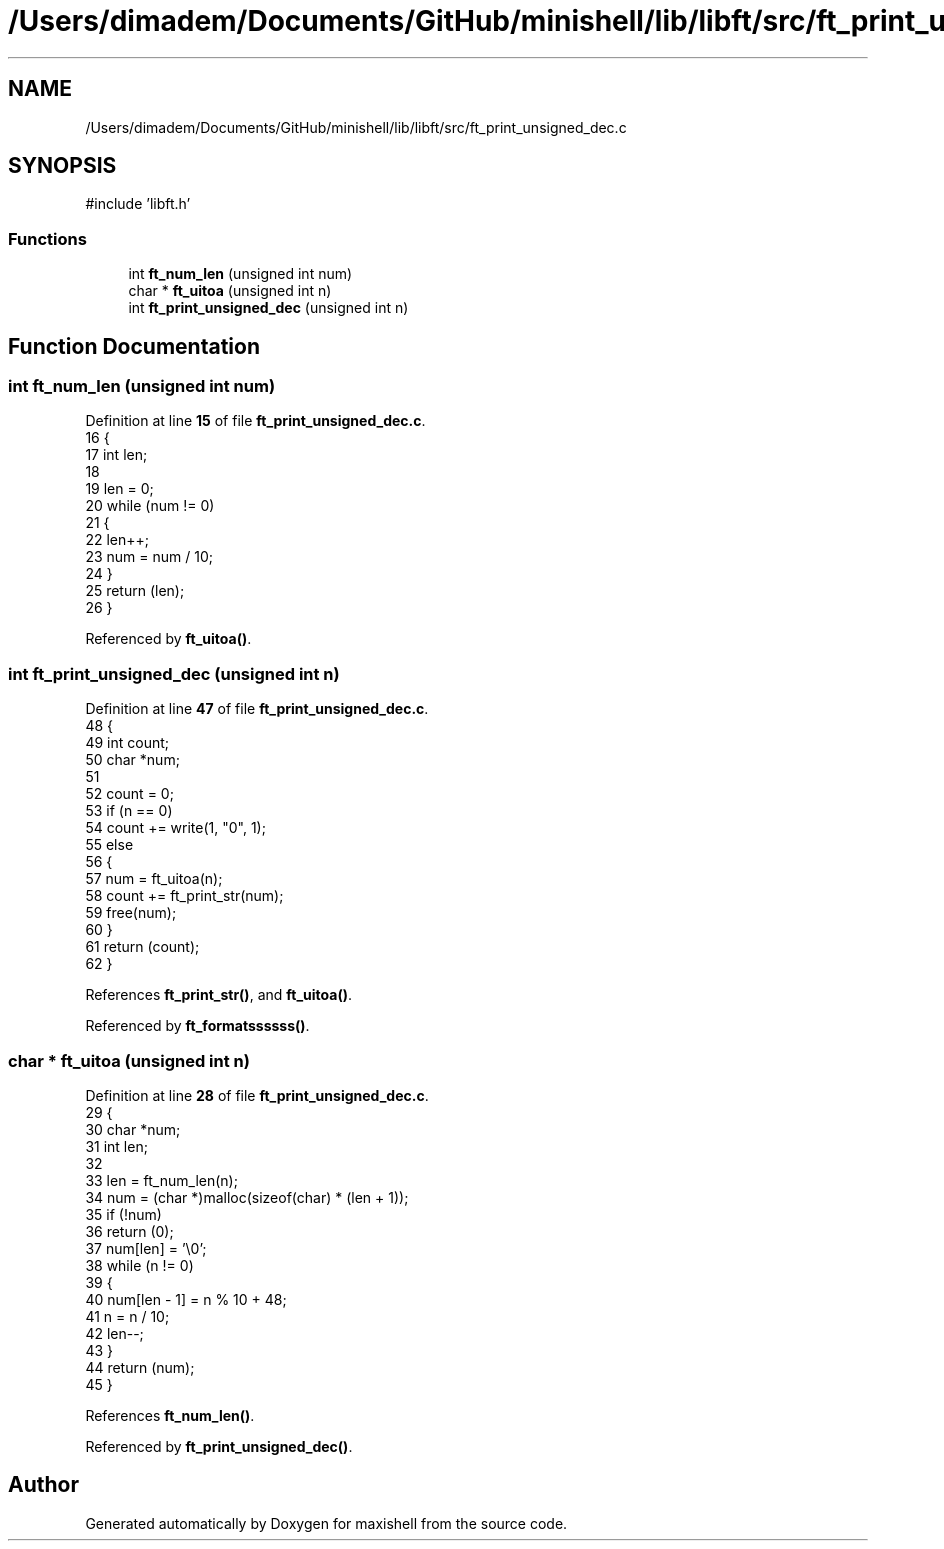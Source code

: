 .TH "/Users/dimadem/Documents/GitHub/minishell/lib/libft/src/ft_print_unsigned_dec.c" 3 "Version 1" "maxishell" \" -*- nroff -*-
.ad l
.nh
.SH NAME
/Users/dimadem/Documents/GitHub/minishell/lib/libft/src/ft_print_unsigned_dec.c
.SH SYNOPSIS
.br
.PP
\fR#include 'libft\&.h'\fP
.br

.SS "Functions"

.in +1c
.ti -1c
.RI "int \fBft_num_len\fP (unsigned int num)"
.br
.ti -1c
.RI "char * \fBft_uitoa\fP (unsigned int n)"
.br
.ti -1c
.RI "int \fBft_print_unsigned_dec\fP (unsigned int n)"
.br
.in -1c
.SH "Function Documentation"
.PP 
.SS "int ft_num_len (unsigned int num)"

.PP
Definition at line \fB15\fP of file \fBft_print_unsigned_dec\&.c\fP\&.
.nf
16 {
17     int len;
18 
19     len = 0;
20     while (num != 0)
21     {
22         len++;
23         num = num / 10;
24     }
25     return (len);
26 }
.PP
.fi

.PP
Referenced by \fBft_uitoa()\fP\&.
.SS "int ft_print_unsigned_dec (unsigned int n)"

.PP
Definition at line \fB47\fP of file \fBft_print_unsigned_dec\&.c\fP\&.
.nf
48 {
49     int     count;
50     char    *num;
51 
52     count = 0;
53     if (n == 0)
54         count += write(1, "0", 1);
55     else
56     {
57         num = ft_uitoa(n);
58         count += ft_print_str(num);
59         free(num);
60     }
61     return (count);
62 }
.PP
.fi

.PP
References \fBft_print_str()\fP, and \fBft_uitoa()\fP\&.
.PP
Referenced by \fBft_formatssssss()\fP\&.
.SS "char * ft_uitoa (unsigned int n)"

.PP
Definition at line \fB28\fP of file \fBft_print_unsigned_dec\&.c\fP\&.
.nf
29 {
30     char    *num;
31     int     len;
32 
33     len = ft_num_len(n);
34     num = (char *)malloc(sizeof(char) * (len + 1));
35     if (!num)
36         return (0);
37     num[len] = '\\0';
38     while (n != 0)
39     {
40         num[len \- 1] = n % 10 + 48;
41         n = n / 10;
42         len\-\-;
43     }
44     return (num);
45 }
.PP
.fi

.PP
References \fBft_num_len()\fP\&.
.PP
Referenced by \fBft_print_unsigned_dec()\fP\&.
.SH "Author"
.PP 
Generated automatically by Doxygen for maxishell from the source code\&.
